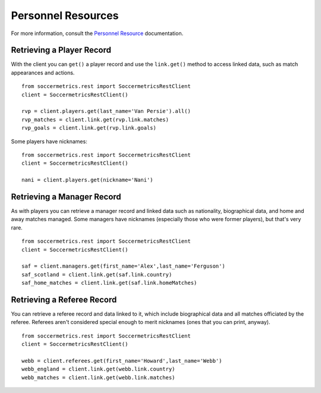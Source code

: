 .. _personnel-resources:

Personnel Resources
===================

For more information, consult the `Personnel Resource`_ documentation.


Retrieving a Player Record
--------------------------

With the client you can ``get()`` a player record and use the ``link.get()`` method
to access linked data, such as match appearances and actions.
::

    from soccermetrics.rest import SoccermetricsRestClient
    client = SoccermetricsRestClient()

    rvp = client.players.get(last_name='Van Persie').all()
    rvp_matches = client.link.get(rvp.link.matches)
    rvp_goals = client.link.get(rvp.link.goals)

Some players have nicknames:
::

    from soccermetrics.rest import SoccermetricsRestClient
    client = SoccermetricsRestClient()

    nani = client.players.get(nickname='Nani')


Retrieving a Manager Record
---------------------------

As with players you can retrieve a manager record and linked data such as
nationality, biographical data, and home and away matches managed.  Some
managers have nicknames (especially those who were former players), but
that's very rare.
::

    from soccermetrics.rest import SoccermetricsRestClient
    client = SoccermetricsRestClient()

    saf = client.managers.get(first_name='Alex',last_name='Ferguson')
    saf_scotland = client.link.get(saf.link.country)
    saf_home_matches = client.link.get(saf.link.homeMatches)


Retrieving a Referee Record
---------------------------

You can retrieve a referee record and data linked to it, which include
biographical data and all matches officiated by the referee.  Referees
aren't considered special enough to merit nicknames (ones that you can print,
anyway).
::

    from soccermetrics.rest import SoccermetricsRestClient
    client = SoccermetricsRestClient()

    webb = client.referees.get(first_name='Howard',last_name='Webb')
    webb_england = client.link.get(webb.link.country)
    webb_matches = client.link.get(webb.link.matches)

.. _`Personnel Resource`: http://soccermetrics.github.io/connect-api/resources/personnel.html